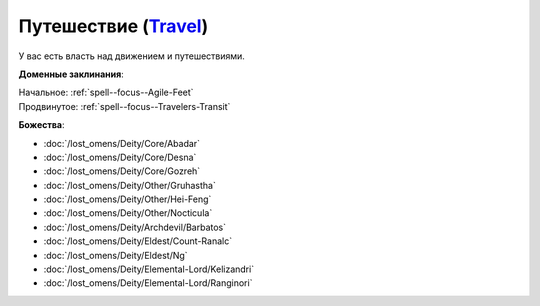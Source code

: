 .. title:: Домен путешествия (Travel Domain)

.. rst-class:: domain
.. _Domain--Travel:

Путешествие (`Travel <https://2e.aonprd.com/Domains.aspx?ID=30>`_)
=============================================================================================================

У вас есть власть над движением и путешествиями.

**Доменные заклинания**:

| Начальное: :ref:`spell--focus--Agile-Feet`
| Продвинутое: :ref:`spell--focus--Travelers-Transit`


**Божества**:

* :doc:`/lost_omens/Deity/Core/Abadar`
* :doc:`/lost_omens/Deity/Core/Desna`
* :doc:`/lost_omens/Deity/Core/Gozreh`
* :doc:`/lost_omens/Deity/Other/Gruhastha`
* :doc:`/lost_omens/Deity/Other/Hei-Feng`
* :doc:`/lost_omens/Deity/Other/Nocticula`
* :doc:`/lost_omens/Deity/Archdevil/Barbatos`
* :doc:`/lost_omens/Deity/Eldest/Count-Ranalc`
* :doc:`/lost_omens/Deity/Eldest/Ng`
* :doc:`/lost_omens/Deity/Elemental-Lord/Kelizandri`
* :doc:`/lost_omens/Deity/Elemental-Lord/Ranginori`
